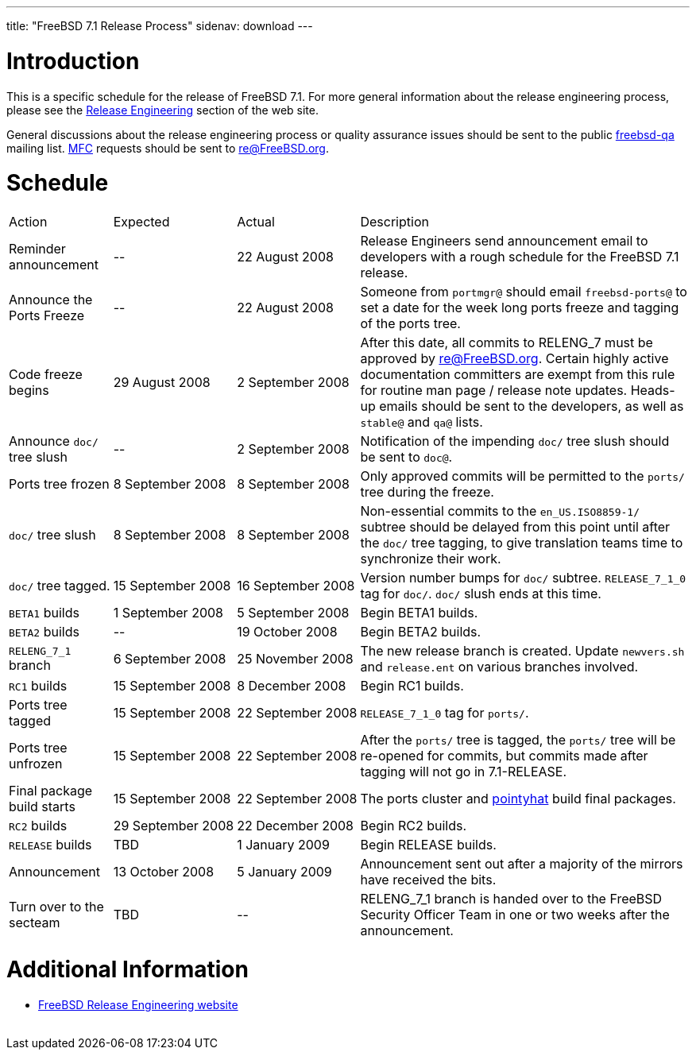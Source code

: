 ---
title: "FreeBSD 7.1 Release Process"
sidenav: download
---

++++


  <h1>Introduction</h1>

  <p>This is a specific schedule for the release of FreeBSD 7.1.  For
    more general information about the release engineering process,
    please see the <a href="../../../releng/index.html" shape="rect">Release
      Engineering</a> section of the web site.</p>

  <p>General discussions about the release engineering process or
    quality assurance issues should be sent to the public
    <a href="mailto:FreeBSD-qa@FreeBSD.org" shape="rect">freebsd-qa</a> mailing list.
    <a href="../../../doc/en_US.ISO8859-1/books/handbook/freebsd-glossary.html#mfc-glossary" shape="rect">MFC</a>
    requests should be sent to
    <a href="mailto:re@FreeBSD.org" shape="rect">re@FreeBSD.org</a>.</p>

  <h1>Schedule</h1>

  <table class="tblbasic">
    <tr class="heading">
      <td rowspan="1" colspan="1">Action</td>
      <td rowspan="1" colspan="1">Expected</td>
      <td rowspan="1" colspan="1">Actual</td>
      <td rowspan="1" colspan="1">Description</td>
    </tr>

    <tr>
      <td rowspan="1" colspan="1">Reminder announcement</td>
      <td rowspan="1" colspan="1">--</td>
      <td rowspan="1" colspan="1">22&nbsp;August&nbsp;2008</td>
      <td rowspan="1" colspan="1">Release Engineers send announcement email to
	developers with a rough schedule for the FreeBSD
	7.1 release.</td>
    </tr>

    <tr>
      <td rowspan="1" colspan="1">Announce the Ports Freeze</td>
      <td rowspan="1" colspan="1">--</td>
      <td rowspan="1" colspan="1">22&nbsp;August&nbsp;2008</td>
      <td rowspan="1" colspan="1">Someone from <tt>portmgr@</tt> should email
	<tt>freebsd-ports@</tt> to set a date
	for the week long ports freeze and tagging of the ports tree.</td>
    </tr>

    <tr>
      <td rowspan="1" colspan="1">Code freeze begins</td>
      <td rowspan="1" colspan="1">29&nbsp;August&nbsp;2008</td>
      <td rowspan="1" colspan="1">2&nbsp;September&nbsp;2008</td>
      <td rowspan="1" colspan="1">After this date, all commits to RELENG_7 must be approved by <a href="mailto:re@FreeBSD.org" shape="rect">re@FreeBSD.org</a>.  Certain highly
	active documentation committers are exempt from this rule for
	routine man page / release note updates.  Heads-up emails
	should be sent to the developers, as well as <tt>stable@</tt>
	and <tt>qa@</tt> lists.</td>
    </tr>


    <tr>
      <td rowspan="1" colspan="1">Announce <tt>doc/</tt> tree slush</td>
      <td rowspan="1" colspan="1">--</td>
      <td rowspan="1" colspan="1">2&nbsp;September&nbsp;2008</td>
      <td rowspan="1" colspan="1">Notification of the impending <tt>doc/</tt> tree slush should
	be sent to <tt>doc@</tt>.</td>
    </tr>

    <tr>
      <td rowspan="1" colspan="1">Ports tree frozen</td>
      <td rowspan="1" colspan="1">8&nbsp;September&nbsp;2008</td>
      <td rowspan="1" colspan="1">8&nbsp;September&nbsp;2008</td>
      <td rowspan="1" colspan="1">Only approved commits will be permitted to the <tt>ports/</tt>
	tree during the freeze.</td>
    </tr>


    <tr>
      <td rowspan="1" colspan="1"><tt>doc/</tt> tree slush</td>
      <td rowspan="1" colspan="1">8&nbsp;September&nbsp;2008</td>
      <td rowspan="1" colspan="1">8&nbsp;September&nbsp;2008</td>
      <td rowspan="1" colspan="1">Non-essential commits to the <tt>en_US.ISO8859-1/</tt> subtree
	should be delayed from this point until after the <tt>doc/</tt>
	tree tagging, to give translation teams time to synchronize
	their work.</td>
    </tr>


    <tr>
      <td rowspan="1" colspan="1"><tt>doc/</tt> tree tagged.</td>
      <td rowspan="1" colspan="1">15&nbsp;September&nbsp;2008</td>
      <td rowspan="1" colspan="1">16&nbsp;September&nbsp;2008</td>
      <td rowspan="1" colspan="1">Version number bumps for <tt>doc/</tt> subtree.
	<tt>RELEASE_7_1_0</tt> tag for <tt>doc/</tt>.  <tt>doc/</tt>
	slush ends at this time.</td>
    </tr>

    <tr>
      <td rowspan="1" colspan="1"><tt>BETA1</tt> builds</td>
      <td rowspan="1" colspan="1">1&nbsp;September&nbsp;2008</td>
      <td rowspan="1" colspan="1">5&nbsp;September&nbsp;2008</td>
      <td rowspan="1" colspan="1">Begin BETA1 builds.</td>
    </tr>

    <tr>
      <td rowspan="1" colspan="1"><tt>BETA2</tt> builds</td>
      <td rowspan="1" colspan="1">--</td>
      <td rowspan="1" colspan="1">19&nbsp;October&nbsp;2008</td>
      <td rowspan="1" colspan="1">Begin BETA2 builds.</td>
    </tr>

    <tr>
      <td rowspan="1" colspan="1"><tt>RELENG_7_1</tt> branch</td>
      <td rowspan="1" colspan="1">6&nbsp;September&nbsp;2008</td>
      <td rowspan="1" colspan="1">25&nbsp;November&nbsp;2008</td>
      <td rowspan="1" colspan="1">The new release branch is created. Update <tt>newvers.sh</tt>
	and <tt>release.ent</tt> on various branches involved.</td>
    </tr>

    <tr>
      <td rowspan="1" colspan="1"><tt>RC1</tt> builds</td>
      <td rowspan="1" colspan="1">15&nbsp;September&nbsp;2008</td>
      <td rowspan="1" colspan="1">8&nbsp;December&nbsp;2008</td>
      <td rowspan="1" colspan="1">Begin RC1 builds.</td>
    </tr>




    <tr>
      <td rowspan="1" colspan="1">Ports tree tagged</td>
      <td rowspan="1" colspan="1">15&nbsp;September&nbsp;2008</td>
      <td rowspan="1" colspan="1">22&nbsp;September&nbsp;2008</td>
      <td rowspan="1" colspan="1"><tt>RELEASE_7_1_0</tt> tag for <tt>ports/</tt>.</td>
    </tr>

    <tr>
      <td rowspan="1" colspan="1">Ports tree unfrozen</td>
      <td rowspan="1" colspan="1">15&nbsp;September&nbsp;2008</td>
      <td rowspan="1" colspan="1">22&nbsp;September&nbsp;2008</td>
      <td rowspan="1" colspan="1">After the <tt>ports/</tt> tree is tagged,
	the <tt>ports/</tt> tree will be re-opened for commits, but
	commits made after tagging will not go in 7.1-RELEASE.</td>
    </tr>

    <tr>
      <td rowspan="1" colspan="1">Final package build starts</td>
      <td rowspan="1" colspan="1">15&nbsp;September&nbsp;2008</td>
      <td rowspan="1" colspan="1">22&nbsp;September&nbsp;2008</td>
      <td rowspan="1" colspan="1">The ports cluster and
	<a href="http://pointyhat.FreeBSD.org" shape="rect">pointyhat</a>
	build final packages.</td>
    </tr>

    <tr>
      <td rowspan="1" colspan="1"><tt>RC2</tt> builds</td>
      <td rowspan="1" colspan="1">29&nbsp;September&nbsp;2008</td>
      <td rowspan="1" colspan="1">22&nbsp;December&nbsp;2008</td>
      <td rowspan="1" colspan="1">Begin RC2 builds.</td>
    </tr>

    <tr>
      <td rowspan="1" colspan="1"><tt>RELEASE</tt> builds</td>
      <td rowspan="1" colspan="1">TBD</td>
      <td rowspan="1" colspan="1">1&nbsp;January&nbsp;2009</td>
      <td rowspan="1" colspan="1">Begin RELEASE builds.</td>
    </tr>

    <tr>
      <td rowspan="1" colspan="1">Announcement</td>
      <td rowspan="1" colspan="1">13&nbsp;October&nbsp;2008</td>
      <td rowspan="1" colspan="1">5&nbsp;January&nbsp;2009</td>
      <td rowspan="1" colspan="1">Announcement sent out after a majority of the mirrors have
	received the bits.</td>
    </tr>

    <tr>
      <td rowspan="1" colspan="1">Turn over to the secteam</td>
      <td rowspan="1" colspan="1">TBD</td>
      <td rowspan="1" colspan="1">--</td>
      <td rowspan="1" colspan="1">RELENG_7_1 branch is handed over to
	the FreeBSD Security Officer Team in one or two weeks after the
	announcement.</td>
    </tr>
  </table>

  <h1>Additional Information</h1>

  <ul>

    <li><a href="../../../releng/index.html" shape="rect">FreeBSD Release Engineering website</a></li>
  </ul>


  </div>
          <br class="clearboth" />
        </div>
        
++++

